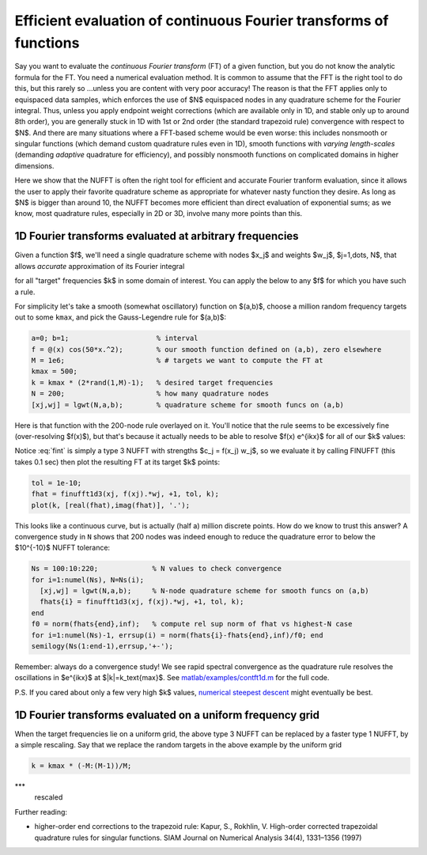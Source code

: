 .. _contft:

Efficient evaluation of continuous Fourier transforms of functions
======================================================================

Say you want to evaluate the *continuous Fourier transform* (FT) of a
given function, but you do not know the analytic formula for the FT.
You need a numerical evaluation method.
It is common to assume that the FFT is the right tool to do this,
but this rarely so ...unless you are
content with very poor accuracy!  The reason is that the FFT applies
only to equispaced data samples, which enforces the use of $N$ equispaced
nodes in any quadrature scheme for the Fourier integral.
Thus, unless you apply endpoint weight corrections (which are
available only in 1D, and stable only up to around 8th order),
you are generally stuck in 1D
with 1st or 2nd order (the standard trapezoid rule)
convergence with respect to $N$.
And there are many situations where a FFT-based scheme would be even worse:
this includes nonsmooth or singular functions (which demand custom
quadrature rules even in 1D), smooth functions with *varying length-scales*
(demanding *adaptive* quadrature for efficiency),
and possibly nonsmooth functions on complicated domains in higher dimensions.

Here we show that the NUFFT is often the right tool for
efficient and accurate Fourier
tranform evaluation, since it allows the user to apply
their favorite quadrature scheme
as appropriate for whatever nasty function they desire.
As long as $N$ is bigger than around 10, the NUFFT becomes more efficient
than direct evaluation of exponential sums; as we know, most quadrature
rules, especially in 2D or 3D, involve many more points than this.


1D Fourier transforms evaluated at arbitrary frequencies
~~~~~~~~~~~~~~~~~~~~~~~~~~~~~~~~~~~~~~~~~~~~~~~~~~~~~~~~~~

Given a function $f$, we'll need a single quadrature scheme with nodes
$x_j$ and weights $w_j$, $j=1,\dots, N$, that allows *accurate*
approximation of its Fourier integral

.. math:: \hat{f}(k) = \int f(x) e^{ikx} dx
   \approx \sum_{j=1}^N f(x_j) e^{ikx_j} w_j
   :label: fint

for all "target" frequencies $k$ in some domain of interest.
You can apply the below to any $f$ for which you have such a rule.

For simplicity let's take a smooth (somewhat oscillatory) function on $(a,b)$,
choose a million random frequency targets out to some ``kmax``,
and pick the Gauss-Legendre rule for $(a,b)$:

.. code-block:: matlab

  a=0; b=1;                     % interval
  f = @(x) cos(50*x.^2);        % our smooth function defined on (a,b), zero elsewhere
  M = 1e6;                      % # targets we want to compute the FT at
  kmax = 500;
  k = kmax * (2*rand(1,M)-1);   % desired target frequencies
  N = 200;                      % how many quadrature nodes
  [xj,wj] = lgwt(N,a,b);        % quadrature scheme for smooth funcs on (a,b)

Here is that function with the 200-node rule overlayed on it. You'll notice that the rule seems to be excessively fine (over-resolving $f(x)$), but that's because it actually needs to be able to resolve $f(x) e^{ikx}$ for all of our $k$ values:

.. image:: ../pics/contft1d.png
   :width: 100%

Notice :eq:`fint` is simply a type 3 NUFFT with strengths $c_j = f(x_j) w_j$,
so we evaluate it by calling FINUFFT (this takes 0.1 sec) then plot the resulting FT at its target $k$ points:

.. code-block:: matlab
           
  tol = 1e-10;
  fhat = finufft1d3(xj, f(xj).*wj, +1, tol, k);
  plot(k, [real(fhat),imag(fhat)], '.');

.. image:: ../pics/contft1dans.png
   :width: 100%

This looks like a continuous curve, but is actually (half a) million discrete points. How do we know to trust this answer? A convergence study in ``N`` shows that
200 nodes was indeed enough to reduce the quadrature error to below the
$10^{-10}$ NUFFT tolerance:

.. code-block:: matlab

  Ns = 100:10:220;             % N values to check convergence
  for i=1:numel(Ns), N=Ns(i);
    [xj,wj] = lgwt(N,a,b);     % N-node quadrature scheme for smooth funcs on (a,b)
    fhats{i} = finufft1d3(xj, f(xj).*wj, +1, tol, k);
  end
  f0 = norm(fhats{end},inf);   % compute rel sup norm of fhat vs highest-N case
  for i=1:numel(Ns)-1, errsup(i) = norm(fhats{i}-fhats{end},inf)/f0; end
  semilogy(Ns(1:end-1),errsup,'+-');

.. image:: ../pics/contft1dN.png
   :width: 60%

Remember: always do a convergence study!
We see rapid spectral convergence as the quadrature rule resolves the
oscillations in $e^{ikx}$ at $|k|=k_\text{max}$.
See `matlab/examples/contft1d.m <https://github.com/flatironinstitute/finufft/blob/master/matlab/examples/contft1d.m>`_ for the full code.

P.S. If you cared about only a few very high $k$ values,
`numerical steepest descent <https://users.flatironinstitute.org/~ahb/notes/numsteepdesc.html>`_ might eventually be best.


1D Fourier transforms evaluated on a uniform frequency grid
~~~~~~~~~~~~~~~~~~~~~~~~~~~~~~~~~~~~~~~~~~~~~~~~~~~~~~~~~~~

When the target frequencies lie on a uniform grid, the above type 3
NUFFT can be replaced by a faster type 1 NUFFT, by a simple rescaling.
Say that we replace the random targets in the above
example by the uniform grid

.. code-block:: matlab

   k = kmax * (-M:(M-1))/M;

***
   rescaled
   
Further reading:

* higher-order end corrections to the trapezoid rule:
  Kapur, S., Rokhlin, V. High-order corrected trapezoidal quadrature rules for singular functions. SIAM Journal on Numerical Analysis 34(4), 1331–1356 (1997)
